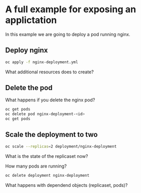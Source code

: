 * A full example for exposing an applictation

  In this example we are going to deploy a pod running nginx.

** Deploy nginx

   #+begin_src sh
oc apply -f nginx-deployment.yml
   #+end_src

   What additional resources does to create?

** Delete the pod

   What happens if you delete the nginx pod?

   #+begin_src sh
oc get pods
oc delete pod nginx-deployment-<id>
oc get pods
   #+end_src

** Scale the deployment to two

   #+begin_src sh
oc scale --replicas=2 deployment/nginx-deployment
   #+end_src

   What is the state of the replicaset now?

   How many pods are running?

   #+begin_src sh
oc delete deployment nginx-deployment
   #+end_src

   What happens with dependend objects (replicaset, pods)?

